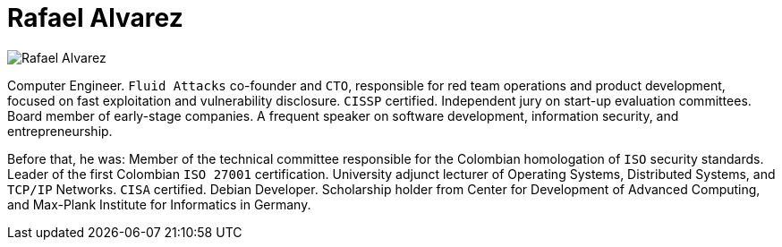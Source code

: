 :page-slug: about-us/people/ralvarez/
:category: about-us
:peoplepage: yes
:page-description: Fluid Attacks is a company focused on ethical hacking and pentesting in applications with over 18 year of experience providing our services to the Colombian market. The purpose of this page is to present a small overview about the experience, education and achievements of Rafael Álvarez.
:page-keywords: Fluid Attacks, Team, People, Members, Rafael, Alvarez.

= Rafael Alvarez

[role="img-ppl"]
image::https://res.cloudinary.com/fluid-attacks/image/upload/v1620228162/airs/about-us/people/ralvarez_wgmvdt.webp[Rafael Alvarez]

Computer Engineer. `Fluid Attacks` co-founder and `CTO`,
responsible for red team operations and product development,
focused on fast exploitation and vulnerability disclosure.
`CISSP` certified. Independent jury on start-up evaluation committees.
Board member of early-stage companies.
A frequent speaker on software development,
information security, and entrepreneurship.

Before that, he was: Member of the technical committee
responsible for the Colombian homologation of `ISO` security standards.
Leader of the first Colombian `ISO 27001` certification.
University adjunct lecturer of Operating Systems,
Distributed Systems, and `TCP/IP` Networks.
`CISA` certified. Debian Developer.
Scholarship holder from Center for Development of Advanced Computing,
and Max-Plank Institute for Informatics in Germany.
